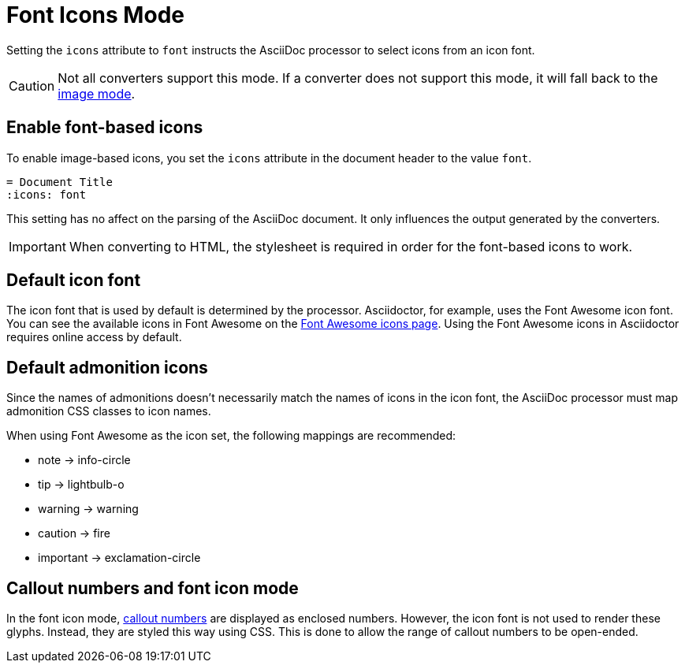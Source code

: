 = Font Icons Mode
:url-fontawesome-icons: https://fontawesome.com/v4/icons/

Setting the `icons` attribute to `font` instructs the AsciiDoc processor to select icons from an icon font.

CAUTION: Not all converters support this mode.
If a converter does not support this mode, it will fall back to the xref:icons-image.adoc[image mode].

== Enable font-based icons

To enable image-based icons, you set the `icons` attribute in the document header to the value `font`.

[source]
----
= Document Title
:icons: font
----

This setting has no affect on the parsing of the AsciiDoc document.
It only influences the output generated by the converters.

IMPORTANT: When converting to HTML, the stylesheet is required in order for the font-based icons to work.

== Default icon font

The icon font that is used by default is determined by the processor.
Asciidoctor, for example, uses the Font Awesome icon font.
You can see the available icons in Font Awesome on the {url-fontawesome-icons}[Font Awesome icons page^].
Using the Font Awesome icons in Asciidoctor requires online access by default.

== Default admonition icons

Since the names of admonitions doesn't necessarily match the names of icons in the icon font, the AsciiDoc processor must map admonition CSS classes to icon names.

When using Font Awesome as the icon set, the following mappings are recommended:

* note -> info-circle
* tip -> lightbulb-o
* warning -> warning
* caution -> fire
* important -> exclamation-circle

////
TODO: move to Asciidoctor

== Default font-based admonition icons

When font-based icons are enabled, Asciidoctor will draw the icons for the 5 built-in admonition types using Font Awesome.
To use the default font-based admonition icons for admonitions, set the value of the `icons` document attribute to `font` in the document header.

[source]
----
= Document Title
:icons: font

NOTE: Asciidoctor supports font-based admonition icons, powered by Font Awesome!
----

// We need to explain that the default admonition icons have different names (i.e., `icon-note` instead of `fa-note`, because they're built in to the stylesheet.

Asciidoctor will emit HTML markup that selects the appropriate font character from the Font Awesome font for each admonition block.
For instance, Asciidoctor selects the Font Awesome icon `icon-note` for `NOTE` admonition blocks.

.Result: HTML output when the icons attribute is set to font
[source,html]
----
<div class="admonitionblock note">
<table>
<tr>
<td class="icon">
<i class="fa icon-note" title="Note"></i>
</td>
<td class="content">
Asciidoctor supports font-based admonition icons, powered by Font Awesome!
</td>
</tr>
</table>
</div>
----

This is how the admonition looks rendered.

NOTE: Asciidoctor supports font-based admonition icons, powered by Font Awesome!

The icons chosen are selected by the stylesheet.
The default stylesheet maps icons to the following 5 CSS classes:

* .admonitionblock td.icon .icon-note
* .admonitionblock td.icon .icon-tip
* .admonitionblock td.icon .icon-warning
* .admonitionblock td.icon .icon-caution
* .admonitionblock td.icon .icon-important

If you want to customize the icon or the color that is used, you'll need to provide a custom stylesheet or override the styles using a docinfo file.
Here's an example that shows how to change the icon for the note admonition to sticky note:

[source,css]
----
.admonitionblock td.icon .icon-note::before {
  content: "\f24a";
  color:black;
}
----
////

== Callout numbers and font icon mode

In the font icon mode, xref:verbatim:callouts.adoc[callout numbers] are displayed as enclosed numbers.
However, the icon font is not used to render these glyphs.
Instead, they are styled this way using CSS.
This is done to allow the range of callout numbers to be open-ended.

